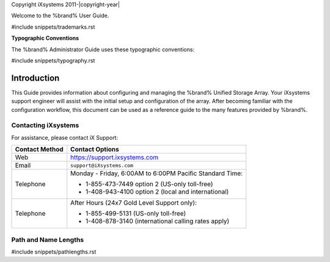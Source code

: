 Copyright iXsystems 2011-|copyright-year|


.. raw:: latex

   \par--TABLEOFCONTENTS--\par
   \pagestyle{frontmatter}
   \section*{Welcome}\addcontentsline{toc}{section}{Welcome}


Welcome to the %brand% User Guide.


#include snippets/trademarks.rst


.. raw:: latex

   \pagebreak
   \section*{Typographic Conventions}
   \addcontentsline{toc}{section}{Typographic Conventions}


**Typographic Conventions**

The %brand% Administrator Guide uses these typographic conventions:


#include snippets/typography.rst


.. raw:: latex

   \pagestyle{frontmatter}


Introduction
------------

This Guide provides information about configuring and managing the
%brand% Unified Storage Array. Your iXsystems support engineer will
assist with the initial setup and configuration of the array. After
becoming familiar with the configuration workflow, this document can
be used as a reference guide to the many features provided by %brand%.


.. index:: Contacting iXsystems
.. _Contacting iXsystems:

Contacting iXsystems
~~~~~~~~~~~~~~~~~~~~

For assistance, please contact iX Support:


.. tabularcolumns:: |>{\RaggedRight}p{\dimexpr 0.25\linewidth-2\tabcolsep}
                    |>{\RaggedRight}p{\dimexpr 0.60\linewidth-2\tabcolsep}|

.. table::
   :class: longtable

   +------------------+-----------------------------------------------------------+
   | Contact Method   | Contact Options                                           |
   +==================+===========================================================+
   | Web              | `<https://support.ixsystems.com>`__                       |
   +------------------+-----------------------------------------------------------+
   | Email            | :literal:`support@iXsystems.com`                          |
   +------------------+-----------------------------------------------------------+
   | Telephone        | Monday - Friday, 6:00AM to 6:00PM Pacific Standard Time:  |
   |                  |                                                           |
   |                  | * 1-855-473-7449 option 2 (US-only toll-free)             |
   |                  |                                                           |
   |                  | * 1-408-943-4100 option 2 (local and international)       |
   +------------------+-----------------------------------------------------------+
   | Telephone        | After Hours (24x7 Gold Level Support only):               |
   |                  |                                                           |
   |                  | * 1-855-499-5131 (US-only toll-free)                      |
   |                  |                                                           |
   |                  | * 1-408-878-3140 (international calling rates apply)      |
   +------------------+-----------------------------------------------------------+


.. index:: Path and Name Lengths
.. _Path and Name Lengths:

Path and Name Lengths
~~~~~~~~~~~~~~~~~~~~~

#include snippets/pathlengths.rst
